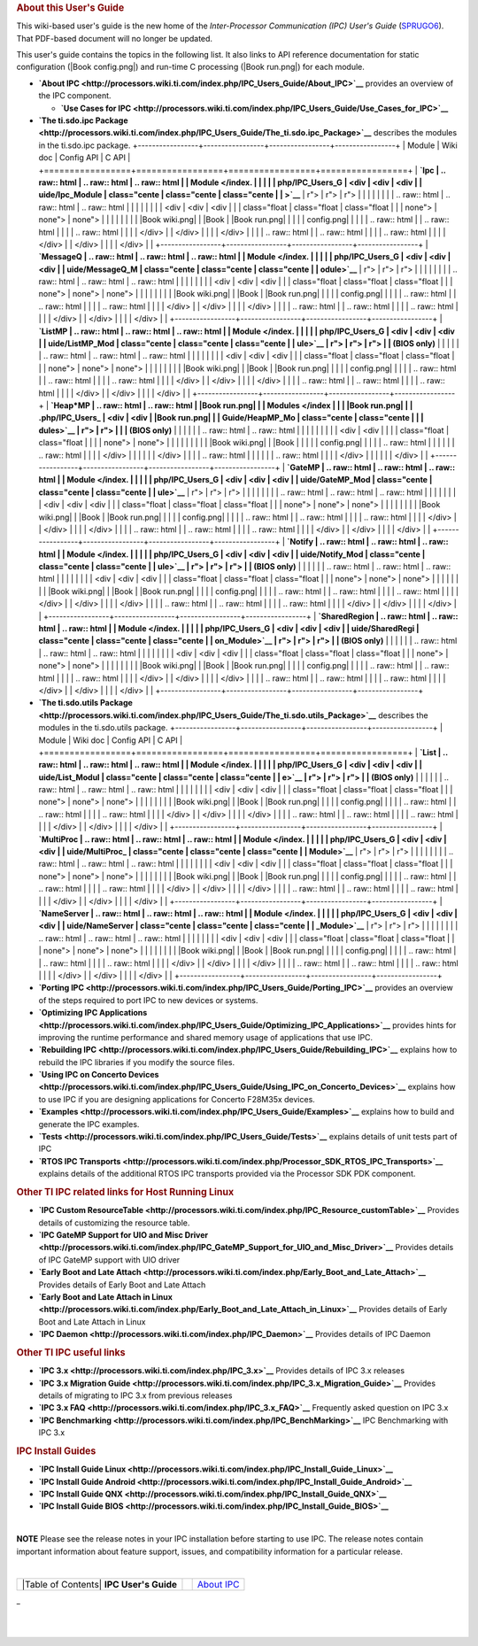 .. rubric:: About this User's Guide
   :name: about-this-users-guide

This wiki-based user's guide is the new home of the *Inter-Processor
Communication (IPC) User's Guide*
(`SPRUGO6 <http://www.ti.com/lit/pdf/sprugo6>`__). That PDF-based
document will no longer be updated.

This user's guide contains the topics in the following list. It also
links to API reference documentation for static configuration (|Book
config.png|) and run-time C processing (|Book run.png|) for each module.

-  **`About IPC <http://processors.wiki.ti.com/index.php/IPC_Users_Guide/About_IPC>`__** provides an
   overview of the IPC component.

   -  **`Use Cases for
      IPC <http://processors.wiki.ti.com/index.php/IPC_Users_Guide/Use_Cases_for_IPC>`__**

-  **`The ti.sdo.ipc
   Package <http://processors.wiki.ti.com/index.php/IPC_Users_Guide/The_ti.sdo.ipc_Package>`__**
   describes the modules in the ti.sdo.ipc package.
   +-----------------+-----------------+-----------------+-----------------+
   | Module          | Wiki doc        | Config API      | C API           |
   +=================+=================+=================+=================+
   | **`Ipc          | .. raw:: html   | .. raw:: html   | .. raw:: html   |
   | Module </index. |                 |                 |                 |
   | php/IPC_Users_G |    <div         |    <div         |    <div         |
   | uide/Ipc_Module |    class="cente |    class="cente |    class="cente |
   | >`__**          | r">             | r">             | r">             |
   |                 |                 |                 |                 |
   |                 | .. raw:: html   | .. raw:: html   | .. raw:: html   |
   |                 |                 |                 |                 |
   |                 |    <div         |    <div         |    <div         |
   |                 |    class="float |    class="float |    class="float |
   |                 | none">          | none">          | none">          |
   |                 |                 |                 |                 |
   |                 | |Book wiki.png| | |Book           | |Book run.png|  |
   |                 |                 | config.png|     |                 |
   |                 | .. raw:: html   |                 | .. raw:: html   |
   |                 |                 | .. raw:: html   |                 |
   |                 |    </div>       |                 |    </div>       |
   |                 |                 |    </div>       |                 |
   |                 | .. raw:: html   |                 | .. raw:: html   |
   |                 |                 | .. raw:: html   |                 |
   |                 |    </div>       |                 |    </div>       |
   |                 |                 |    </div>       |                 |
   +-----------------+-----------------+-----------------+-----------------+
   | **`MessageQ     | .. raw:: html   | .. raw:: html   | .. raw:: html   |
   | Module </index. |                 |                 |                 |
   | php/IPC_Users_G |    <div         |    <div         |    <div         |
   | uide/MessageQ_M |    class="cente |    class="cente |    class="cente |
   | odule>`__**     | r">             | r">             | r">             |
   |                 |                 |                 |                 |
   |                 | .. raw:: html   | .. raw:: html   | .. raw:: html   |
   |                 |                 |                 |                 |
   |                 |    <div         |    <div         |    <div         |
   |                 |    class="float |    class="float |    class="float |
   |                 | none">          | none">          | none">          |
   |                 |                 |                 |                 |
   |                 | |Book wiki.png| | |Book           | |Book run.png|  |
   |                 |                 | config.png|     |                 |
   |                 | .. raw:: html   |                 | .. raw:: html   |
   |                 |                 | .. raw:: html   |                 |
   |                 |    </div>       |                 |    </div>       |
   |                 |                 |    </div>       |                 |
   |                 | .. raw:: html   |                 | .. raw:: html   |
   |                 |                 | .. raw:: html   |                 |
   |                 |    </div>       |                 |    </div>       |
   |                 |                 |    </div>       |                 |
   +-----------------+-----------------+-----------------+-----------------+
   | **`ListMP       | .. raw:: html   | .. raw:: html   | .. raw:: html   |
   | Module </index. |                 |                 |                 |
   | php/IPC_Users_G |    <div         |    <div         |    <div         |
   | uide/ListMP_Mod |    class="cente |    class="cente |    class="cente |
   | ule>`__         | r">             | r">             | r">             |
   | (BIOS only)**   |                 |                 |                 |
   |                 | .. raw:: html   | .. raw:: html   | .. raw:: html   |
   |                 |                 |                 |                 |
   |                 |    <div         |    <div         |    <div         |
   |                 |    class="float |    class="float |    class="float |
   |                 | none">          | none">          | none">          |
   |                 |                 |                 |                 |
   |                 | |Book wiki.png| | |Book           | |Book run.png|  |
   |                 |                 | config.png|     |                 |
   |                 | .. raw:: html   |                 | .. raw:: html   |
   |                 |                 | .. raw:: html   |                 |
   |                 |    </div>       |                 |    </div>       |
   |                 |                 |    </div>       |                 |
   |                 | .. raw:: html   |                 | .. raw:: html   |
   |                 |                 | .. raw:: html   |                 |
   |                 |    </div>       |                 |    </div>       |
   |                 |                 |    </div>       |                 |
   +-----------------+-----------------+-----------------+-----------------+
   | **`Heap*MP      | .. raw:: html   | .. raw:: html   | |Book run.png|  |
   | Modules </index |                 |                 | |Book run.png|  |
   | .php/IPC_Users_ |    <div         |    <div         | |Book run.png|  |
   | Guide/HeapMP_Mo |    class="cente |    class="cente |                 |
   | dules>`__       | r">             | r">             |                 |
   | (BIOS only)**   |                 |                 |                 |
   |                 | .. raw:: html   | .. raw:: html   |                 |
   |                 |                 |                 |                 |
   |                 |    <div         |    <div         |                 |
   |                 |    class="float |    class="float |                 |
   |                 | none">          | none">          |                 |
   |                 |                 |                 |                 |
   |                 | |Book wiki.png| | |Book           |                 |
   |                 |                 | config.png|     |                 |
   |                 | .. raw:: html   |                 |                 |
   |                 |                 | .. raw:: html   |                 |
   |                 |    </div>       |                 |                 |
   |                 |                 |    </div>       |                 |
   |                 | .. raw:: html   |                 |                 |
   |                 |                 | .. raw:: html   |                 |
   |                 |    </div>       |                 |                 |
   |                 |                 |    </div>       |                 |
   +-----------------+-----------------+-----------------+-----------------+
   | **`GateMP       | .. raw:: html   | .. raw:: html   | .. raw:: html   |
   | Module </index. |                 |                 |                 |
   | php/IPC_Users_G |    <div         |    <div         |    <div         |
   | uide/GateMP_Mod |    class="cente |    class="cente |    class="cente |
   | ule>`__**       | r">             | r">             | r">             |
   |                 |                 |                 |                 |
   |                 | .. raw:: html   | .. raw:: html   | .. raw:: html   |
   |                 |                 |                 |                 |
   |                 |    <div         |    <div         |    <div         |
   |                 |    class="float |    class="float |    class="float |
   |                 | none">          | none">          | none">          |
   |                 |                 |                 |                 |
   |                 | |Book wiki.png| | |Book           | |Book run.png|  |
   |                 |                 | config.png|     |                 |
   |                 | .. raw:: html   |                 | .. raw:: html   |
   |                 |                 | .. raw:: html   |                 |
   |                 |    </div>       |                 |    </div>       |
   |                 |                 |    </div>       |                 |
   |                 | .. raw:: html   |                 | .. raw:: html   |
   |                 |                 | .. raw:: html   |                 |
   |                 |    </div>       |                 |    </div>       |
   |                 |                 |    </div>       |                 |
   +-----------------+-----------------+-----------------+-----------------+
   | **`Notify       | .. raw:: html   | .. raw:: html   | .. raw:: html   |
   | Module </index. |                 |                 |                 |
   | php/IPC_Users_G |    <div         |    <div         |    <div         |
   | uide/Notify_Mod |    class="cente |    class="cente |    class="cente |
   | ule>`__         | r">             | r">             | r">             |
   | (BIOS only)**   |                 |                 |                 |
   |                 | .. raw:: html   | .. raw:: html   | .. raw:: html   |
   |                 |                 |                 |                 |
   |                 |    <div         |    <div         |    <div         |
   |                 |    class="float |    class="float |    class="float |
   |                 | none">          | none">          | none">          |
   |                 |                 |                 |                 |
   |                 | |Book wiki.png| | |Book           | |Book run.png|  |
   |                 |                 | config.png|     |                 |
   |                 | .. raw:: html   |                 | .. raw:: html   |
   |                 |                 | .. raw:: html   |                 |
   |                 |    </div>       |                 |    </div>       |
   |                 |                 |    </div>       |                 |
   |                 | .. raw:: html   |                 | .. raw:: html   |
   |                 |                 | .. raw:: html   |                 |
   |                 |    </div>       |                 |    </div>       |
   |                 |                 |    </div>       |                 |
   +-----------------+-----------------+-----------------+-----------------+
   | **`SharedRegion | .. raw:: html   | .. raw:: html   | .. raw:: html   |
   | Module </index. |                 |                 |                 |
   | php/IPC_Users_G |    <div         |    <div         |    <div         |
   | uide/SharedRegi |    class="cente |    class="cente |    class="cente |
   | on_Module>`__   | r">             | r">             | r">             |
   | (BIOS only)**   |                 |                 |                 |
   |                 | .. raw:: html   | .. raw:: html   | .. raw:: html   |
   |                 |                 |                 |                 |
   |                 |    <div         |    <div         |    <div         |
   |                 |    class="float |    class="float |    class="float |
   |                 | none">          | none">          | none">          |
   |                 |                 |                 |                 |
   |                 | |Book wiki.png| | |Book           | |Book run.png|  |
   |                 |                 | config.png|     |                 |
   |                 | .. raw:: html   |                 | .. raw:: html   |
   |                 |                 | .. raw:: html   |                 |
   |                 |    </div>       |                 |    </div>       |
   |                 |                 |    </div>       |                 |
   |                 | .. raw:: html   |                 | .. raw:: html   |
   |                 |                 | .. raw:: html   |                 |
   |                 |    </div>       |                 |    </div>       |
   |                 |                 |    </div>       |                 |
   +-----------------+-----------------+-----------------+-----------------+

-  **`The ti.sdo.utils
   Package <http://processors.wiki.ti.com/index.php/IPC_Users_Guide/The_ti.sdo.utils_Package>`__**
   describes the modules in the ti.sdo.utils package.
   +-----------------+-----------------+-----------------+-----------------+
   | Module          | Wiki doc        | Config API      | C API           |
   +=================+=================+=================+=================+
   | **`List         | .. raw:: html   | .. raw:: html   | .. raw:: html   |
   | Module </index. |                 |                 |                 |
   | php/IPC_Users_G |    <div         |    <div         |    <div         |
   | uide/List_Modul |    class="cente |    class="cente |    class="cente |
   | e>`__           | r">             | r">             | r">             |
   | (BIOS only)**   |                 |                 |                 |
   |                 | .. raw:: html   | .. raw:: html   | .. raw:: html   |
   |                 |                 |                 |                 |
   |                 |    <div         |    <div         |    <div         |
   |                 |    class="float |    class="float |    class="float |
   |                 | none">          | none">          | none">          |
   |                 |                 |                 |                 |
   |                 | |Book wiki.png| | |Book           | |Book run.png|  |
   |                 |                 | config.png|     |                 |
   |                 | .. raw:: html   |                 | .. raw:: html   |
   |                 |                 | .. raw:: html   |                 |
   |                 |    </div>       |                 |    </div>       |
   |                 |                 |    </div>       |                 |
   |                 | .. raw:: html   |                 | .. raw:: html   |
   |                 |                 | .. raw:: html   |                 |
   |                 |    </div>       |                 |    </div>       |
   |                 |                 |    </div>       |                 |
   +-----------------+-----------------+-----------------+-----------------+
   | **`MultiProc    | .. raw:: html   | .. raw:: html   | .. raw:: html   |
   | Module </index. |                 |                 |                 |
   | php/IPC_Users_G |    <div         |    <div         |    <div         |
   | uide/MultiProc_ |    class="cente |    class="cente |    class="cente |
   | Module>`__**    | r">             | r">             | r">             |
   |                 |                 |                 |                 |
   |                 | .. raw:: html   | .. raw:: html   | .. raw:: html   |
   |                 |                 |                 |                 |
   |                 |    <div         |    <div         |    <div         |
   |                 |    class="float |    class="float |    class="float |
   |                 | none">          | none">          | none">          |
   |                 |                 |                 |                 |
   |                 | |Book wiki.png| | |Book           | |Book run.png|  |
   |                 |                 | config.png|     |                 |
   |                 | .. raw:: html   |                 | .. raw:: html   |
   |                 |                 | .. raw:: html   |                 |
   |                 |    </div>       |                 |    </div>       |
   |                 |                 |    </div>       |                 |
   |                 | .. raw:: html   |                 | .. raw:: html   |
   |                 |                 | .. raw:: html   |                 |
   |                 |    </div>       |                 |    </div>       |
   |                 |                 |    </div>       |                 |
   +-----------------+-----------------+-----------------+-----------------+
   | **`NameServer   | .. raw:: html   | .. raw:: html   | .. raw:: html   |
   | Module </index. |                 |                 |                 |
   | php/IPC_Users_G |    <div         |    <div         |    <div         |
   | uide/NameServer |    class="cente |    class="cente |    class="cente |
   | _Module>`__**   | r">             | r">             | r">             |
   |                 |                 |                 |                 |
   |                 | .. raw:: html   | .. raw:: html   | .. raw:: html   |
   |                 |                 |                 |                 |
   |                 |    <div         |    <div         |    <div         |
   |                 |    class="float |    class="float |    class="float |
   |                 | none">          | none">          | none">          |
   |                 |                 |                 |                 |
   |                 | |Book wiki.png| | |Book           | |Book run.png|  |
   |                 |                 | config.png|     |                 |
   |                 | .. raw:: html   |                 | .. raw:: html   |
   |                 |                 | .. raw:: html   |                 |
   |                 |    </div>       |                 |    </div>       |
   |                 |                 |    </div>       |                 |
   |                 | .. raw:: html   |                 | .. raw:: html   |
   |                 |                 | .. raw:: html   |                 |
   |                 |    </div>       |                 |    </div>       |
   |                 |                 |    </div>       |                 |
   +-----------------+-----------------+-----------------+-----------------+

-  **`Porting IPC <http://processors.wiki.ti.com/index.php/IPC_Users_Guide/Porting_IPC>`__** provides
   an overview of the steps required to port IPC to new devices or
   systems.
-  **`Optimizing IPC
   Applications <http://processors.wiki.ti.com/index.php/IPC_Users_Guide/Optimizing_IPC_Applications>`__**
   provides hints for improving the runtime performance and shared
   memory usage of applications that use IPC.
-  **`Rebuilding IPC <http://processors.wiki.ti.com/index.php/IPC_Users_Guide/Rebuilding_IPC>`__**
   explains how to rebuild the IPC libraries if you modify the source
   files.
-  **`Using IPC on Concerto
   Devices <http://processors.wiki.ti.com/index.php/IPC_Users_Guide/Using_IPC_on_Concerto_Devices>`__**
   explains how to use IPC if you are designing applications for
   Concerto F28M35x devices.
-  **`Examples <http://processors.wiki.ti.com/index.php/IPC_Users_Guide/Examples>`__** explains how
   to build and generate the IPC examples.
-  **`Tests <http://processors.wiki.ti.com/index.php/IPC_Users_Guide/Tests>`__** explains details of
   unit tests part of IPC
-  **`RTOS IPC
   Transports <http://processors.wiki.ti.com/index.php/Processor_SDK_RTOS_IPC_Transports>`__**
   explains details of the additional RTOS IPC transports provided via
   the Processor SDK PDK component.

.. rubric:: Other TI IPC related links for Host Running Linux
   :name: other-ti-ipc-related-links-for-host-running-linux

-  **`IPC Custom
   ResourceTable <http://processors.wiki.ti.com/index.php/IPC_Resource_customTable>`__**
   Provides details of customizing the resource table.
-  **`IPC GateMP Support for UIO and Misc
   Driver <http://processors.wiki.ti.com/index.php/IPC_GateMP_Support_for_UIO_and_Misc_Driver>`__**
   Provides details of IPC GateMP support with UIO driver
-  **`Early Boot and Late
   Attach <http://processors.wiki.ti.com/index.php/Early_Boot_and_Late_Attach>`__**
   Provides details of Early Boot and Late Attach
-  **`Early Boot and Late Attach in
   Linux <http://processors.wiki.ti.com/index.php/Early_Boot_and_Late_Attach_in_Linux>`__**
   Provides details of Early Boot and Late Attach in Linux
-  **`IPC
   Daemon <http://processors.wiki.ti.com/index.php/IPC_Daemon>`__**
   Provides details of IPC Daemon

.. rubric:: Other TI IPC useful links
   :name: other-ti-ipc-useful-links

-  **`IPC 3.x <http://processors.wiki.ti.com/index.php/IPC_3.x>`__**
   Provides details of IPC 3.x releases
-  **`IPC 3.x Migration
   Guide <http://processors.wiki.ti.com/index.php/IPC_3.x_Migration_Guide>`__**
   Provides details of migrating to IPC 3.x from previous releases
-  **`IPC 3.x
   FAQ <http://processors.wiki.ti.com/index.php/IPC_3.x_FAQ>`__**
   Frequently asked question on IPC 3.x
-  **`IPC
   Benchmarking <http://processors.wiki.ti.com/index.php/IPC_BenchMarking>`__**
   IPC Benchmarking with IPC 3.x

.. rubric:: IPC Install Guides
   :name: ipc-install-guides

-  **`IPC Install Guide
   Linux <http://processors.wiki.ti.com/index.php/IPC_Install_Guide_Linux>`__**
-  **`IPC Install Guide
   Android <http://processors.wiki.ti.com/index.php/IPC_Install_Guide_Android>`__**
-  **`IPC Install Guide
   QNX <http://processors.wiki.ti.com/index.php/IPC_Install_Guide_QNX>`__**
-  **`IPC Install Guide
   BIOS <http://processors.wiki.ti.com/index.php/IPC_Install_Guide_BIOS>`__**

| 

.. raw:: html

   <div
   style="margin: 5px; padding: 2px 10px; background-color: #ecffff; border-left: 5px solid #3399ff;">

**NOTE**
Please see the release notes in your IPC installation before starting to
use IPC. The release notes contain important information about feature
support, issues, and compatibility information for a particular release.

.. raw:: html

   </div>

| 

+-----------------------+-----------------------+-----------------------+
| |Table of Contents|   |                       | `About IPC`_          |
| **IPC User's Guide**  |                       |                       |
+-----------------------+-----------------------+-----------------------+

.. _About IPC:  <http://processors.wiki.ti.com/index.php/IPC_Users_Guide/About_IPC>
_

| 

| 

.. raw:: html

